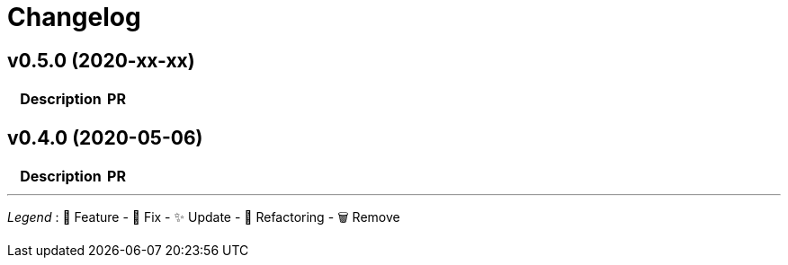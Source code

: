 # Changelog

// Asciidoc template for a single table row. Copy the lines
// within //// ... //// over into the current, unreleased version
// table, select the proper icon (see legend at the bottom of this documents)
// and adapt the link to point to your pull request. Please dont forget
// the empty line separators.

////
| 🎁🐛✨🐣🗑️
|
| https://github.com/maximilien/ghtrack/pull/[#]
////

## v0.5.0 (2020-xx-xx)

[cols="1,10,3", options="header", width="100%"]
|===
| | Description | PR

|===


## v0.4.0 (2020-05-06)

[cols="1,10,3", options="header", width="100%"]
|===
| | Description | PR

| ✨
| First release
|===

'''
_Legend_ :  🎁 Feature - 🐛 Fix - ✨ Update - 🐣 Refactoring - 🗑️ Remove

////
---------------------------------------------
Ignore PRs:
---------------------------------------------
////

// Asciidoc Template for a new release table. Add this after creating a release
// to collect new changelog entries
////

## v0.XX.0 (unreleased)

[cols="1,10,3", options="header", width="100%"]
|===
| | Description | PR

|===
////
